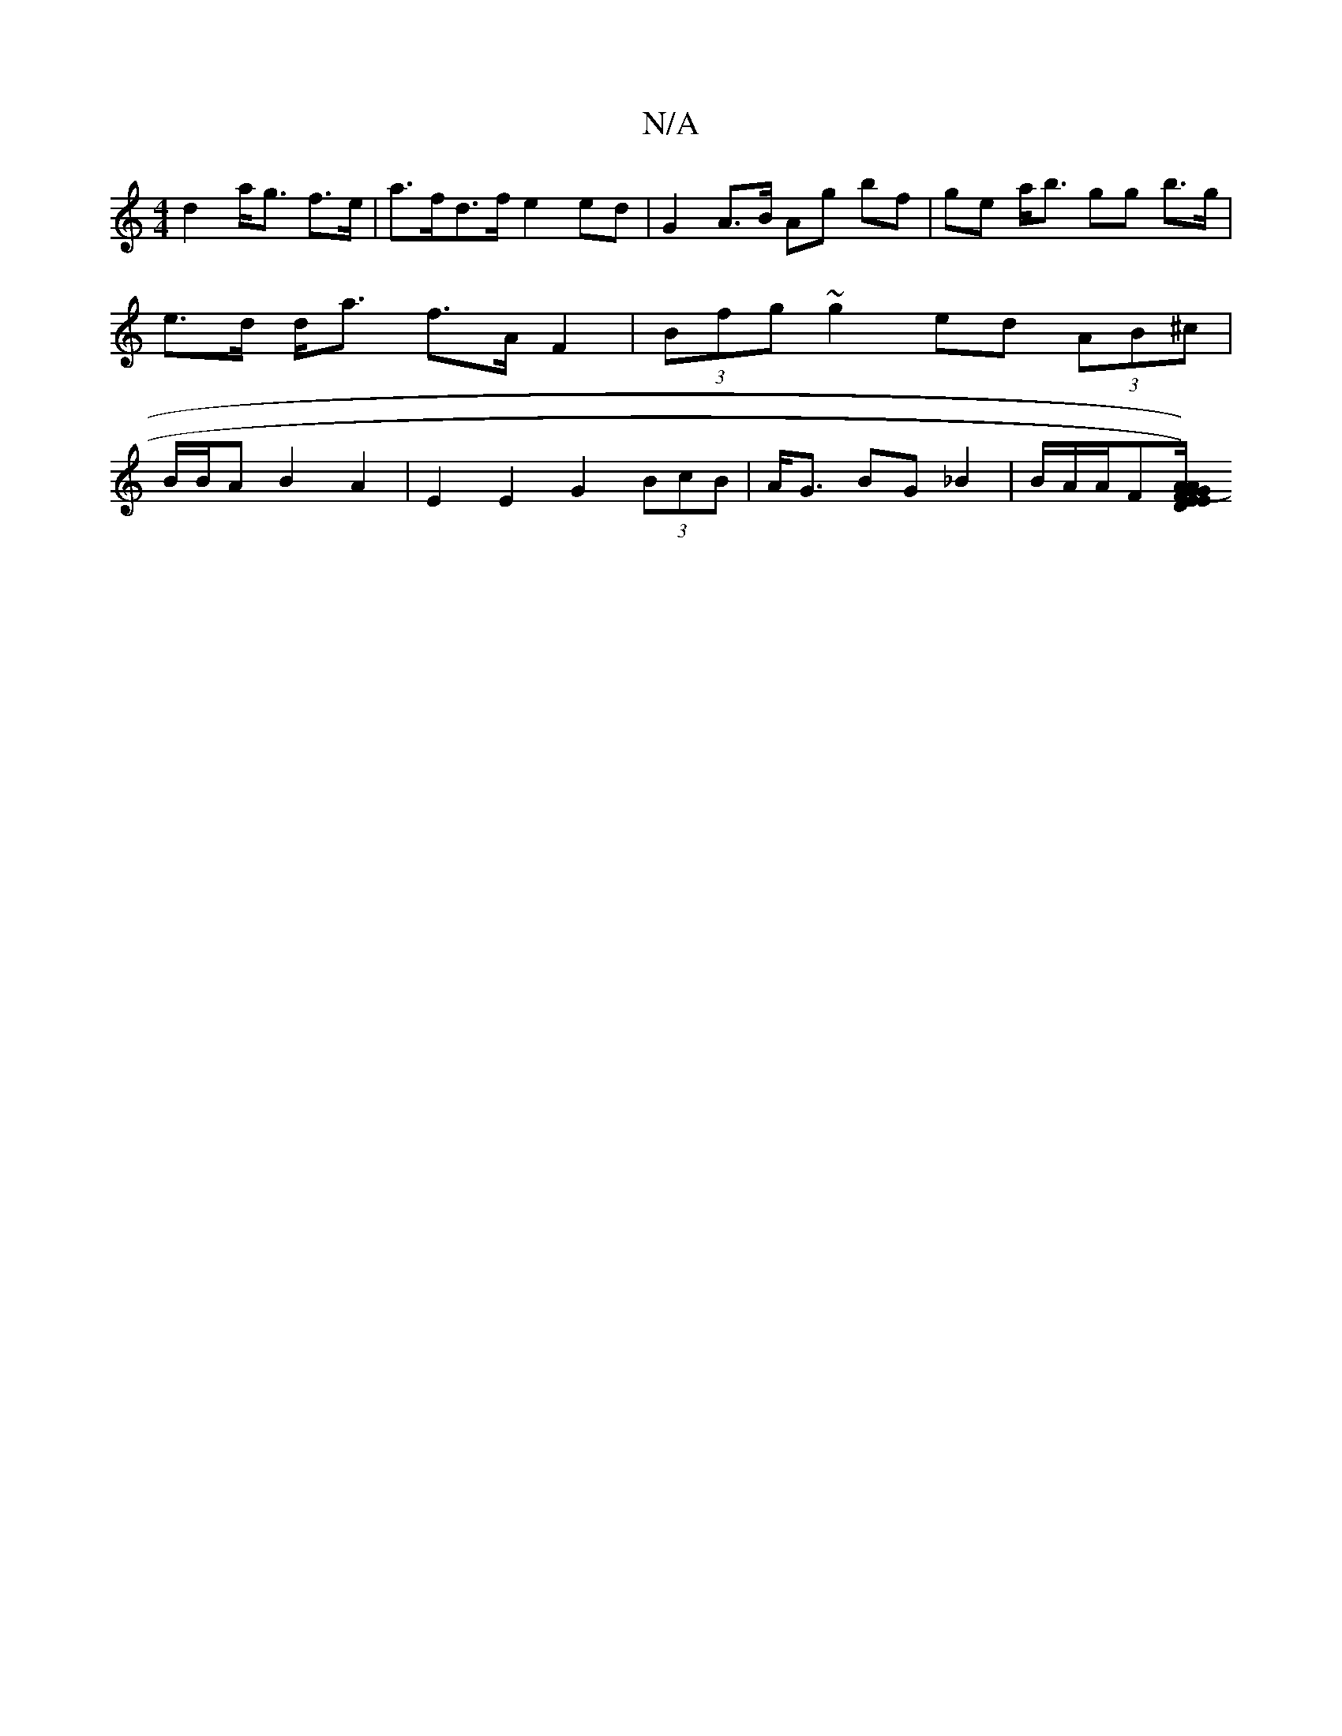 X:1
T:N/A
M:4/4
R:N/A
K:Cmajor
d2 a<g f>e|a>fd>f e2 ed | G2 A>B Ag bf | ge a<b gg b>g | e>d d<a f>A F2 | (3Bfg ~g2 ed (3AB^c | B/B/A B2 A2 | E2 E2 G2 (3BcB | A<G BG _B2 | B/2A/2A/2F[E A) | "D"EG G2 FE | "G"cA AE "D" ([1 c)"A"A/F/A/